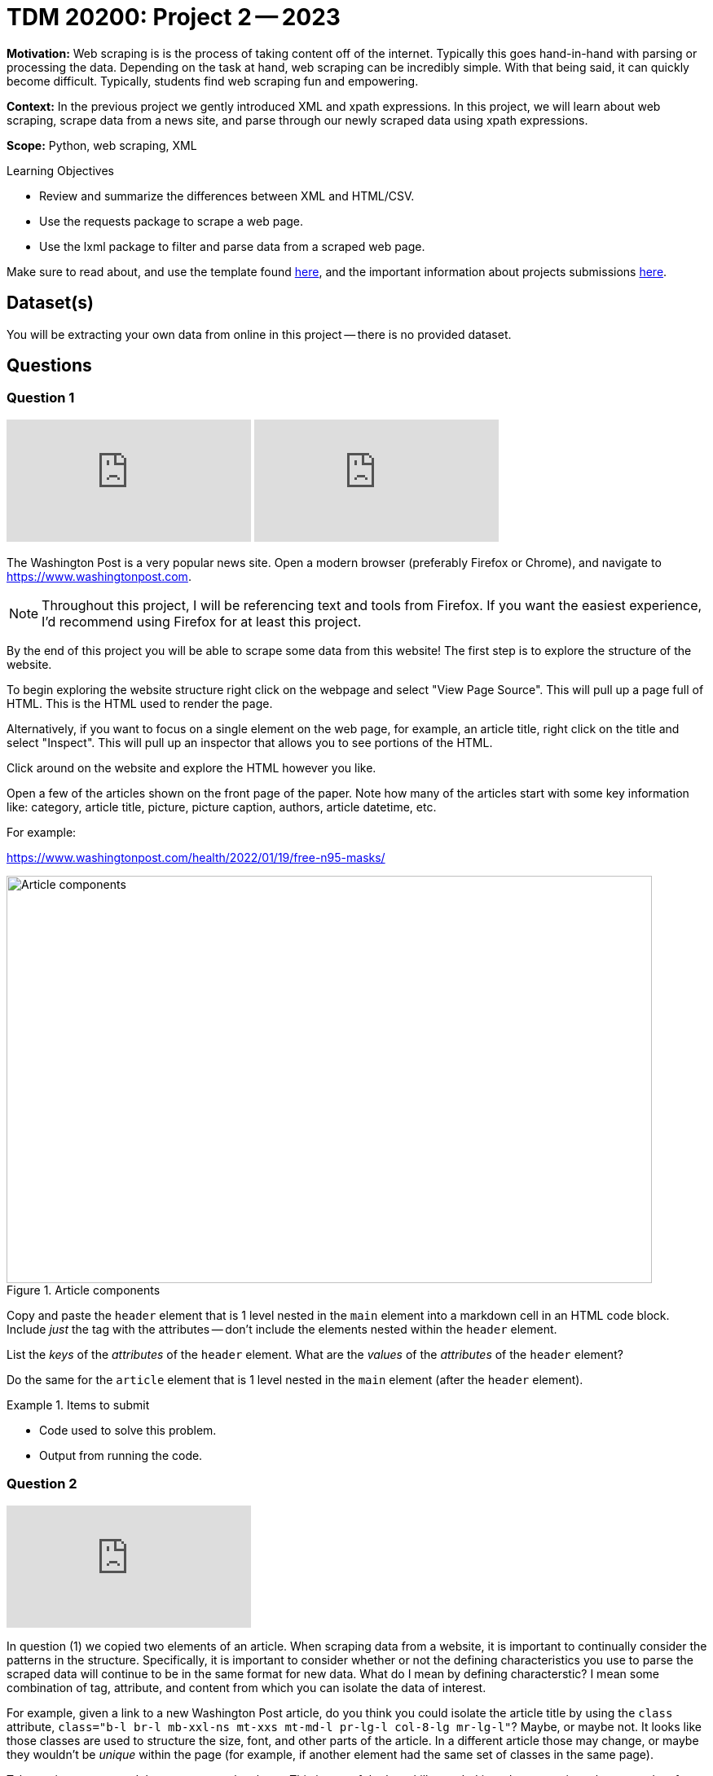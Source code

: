 = TDM 20200: Project 2 -- 2023

**Motivation:** Web scraping is is the process of taking content off of the internet. Typically this goes hand-in-hand with parsing or processing the data. Depending on the task at hand, web scraping can be incredibly simple. With that being said, it can quickly become difficult. Typically, students find web scraping fun and empowering.

**Context:** In the previous project we gently introduced XML and xpath expressions. In this project, we will learn about web scraping, scrape data from a news site, and parse through our newly scraped data using xpath expressions.

**Scope:** Python, web scraping, XML

.Learning Objectives
****
- Review and summarize the differences between XML and HTML/CSV.
- Use the requests package to scrape a web page.
- Use the lxml package to filter and parse data from a scraped web page.
****

Make sure to read about, and use the template found xref:templates.adoc[here], and the important information about projects submissions xref:submissions.adoc[here].

== Dataset(s)

You will be extracting your own data from online in this project -- there is no provided dataset.

== Questions

=== Question 1

++++
<iframe id="kaltura_player" src="https://cdnapisec.kaltura.com/p/983291/sp/98329100/embedIframeJs/uiconf_id/29134031/partner_id/983291?iframeembed=true&playerId=kaltura_player&entry_id=1_7vc7ydnw&flashvars[streamerType]=auto&amp;flashvars[localizationCode]=en&amp;flashvars[leadWithHTML5]=true&amp;flashvars[sideBarContainer.plugin]=true&amp;flashvars[sideBarContainer.position]=left&amp;flashvars[sideBarContainer.clickToClose]=true&amp;flashvars[chapters.plugin]=true&amp;flashvars[chapters.layout]=vertical&amp;flashvars[chapters.thumbnailRotator]=false&amp;flashvars[streamSelector.plugin]=true&amp;flashvars[EmbedPlayer.SpinnerTarget]=videoHolder&amp;flashvars[dualScreen.plugin]=true&amp;flashvars[Kaltura.addCrossoriginToIframe]=true&amp;&wid=1_aheik41m" allowfullscreen webkitallowfullscreen mozAllowFullScreen allow="autoplay *; fullscreen *; encrypted-media *" sandbox="allow-downloads allow-forms allow-same-origin allow-scripts allow-top-navigation allow-pointer-lock allow-popups allow-modals allow-orientation-lock allow-popups-to-escape-sandbox allow-presentation allow-top-navigation-by-user-activation" frameborder="0" title="TDM 10100 Project 13 Question 1"></iframe>
++++

++++
<iframe id="kaltura_player" src="https://cdnapisec.kaltura.com/p/983291/sp/98329100/embedIframeJs/uiconf_id/29134031/partner_id/983291?iframeembed=true&playerId=kaltura_player&entry_id=1_7zwmdxea&flashvars[streamerType]=auto&amp;flashvars[localizationCode]=en&amp;flashvars[leadWithHTML5]=true&amp;flashvars[sideBarContainer.plugin]=true&amp;flashvars[sideBarContainer.position]=left&amp;flashvars[sideBarContainer.clickToClose]=true&amp;flashvars[chapters.plugin]=true&amp;flashvars[chapters.layout]=vertical&amp;flashvars[chapters.thumbnailRotator]=false&amp;flashvars[streamSelector.plugin]=true&amp;flashvars[EmbedPlayer.SpinnerTarget]=videoHolder&amp;flashvars[dualScreen.plugin]=true&amp;flashvars[Kaltura.addCrossoriginToIframe]=true&amp;&wid=1_aheik41m" allowfullscreen webkitallowfullscreen mozAllowFullScreen allow="autoplay *; fullscreen *; encrypted-media *" sandbox="allow-downloads allow-forms allow-same-origin allow-scripts allow-top-navigation allow-pointer-lock allow-popups allow-modals allow-orientation-lock allow-popups-to-escape-sandbox allow-presentation allow-top-navigation-by-user-activation" frameborder="0" title="TDM 10100 Project 13 Question 1"></iframe>
++++

The Washington Post is a very popular news site. Open a modern browser (preferably Firefox or Chrome), and navigate to https://www.washingtonpost.com.

[NOTE]
====
Throughout this project, I will be referencing text and tools from Firefox. If you want the easiest experience, I'd recommend using Firefox for at least this project.
====

By the end of this project you will be able to scrape some data from this website! The first step is to explore the structure of the website.

To begin exploring the website structure right click on the webpage and select "View Page Source". This will pull up a page full of HTML. This is the HTML used to render the page. 

Alternatively, if you want to focus on a single element on the web page, for example, an article title, right click on the title and select "Inspect". This will pull up an inspector that allows you to see portions of the HTML.

Click around on the website and explore the HTML however you like. 

Open a few of the articles shown on the front page of the paper. Note how many of the articles start with some key information like: category, article title, picture, picture caption, authors, article datetime, etc.

For example:

https://www.washingtonpost.com/health/2022/01/19/free-n95-masks/

image::figure33.webp[Article components, width=792, height=500, loading=lazy, title="Article components"]

Copy and paste the `header` element that is 1 level nested in the `main` element into a markdown cell in an HTML code block. Include _just_ the tag with the attributes -- don't include the elements nested within the `header` element.

List the _keys_ of the _attributes_ of the `header` element. What are the _values_ of the _attributes_ of the `header` element?

Do the same for the `article` element that is 1 level nested in the `main` element (after the `header` element). 

.Items to submit
====
- Code used to solve this problem.
- Output from running the code.
====

=== Question 2

++++
<iframe id="kaltura_player" src="https://cdnapisec.kaltura.com/p/983291/sp/98329100/embedIframeJs/uiconf_id/29134031/partner_id/983291?iframeembed=true&playerId=kaltura_player&entry_id=1_t0re7xe9&flashvars[streamerType]=auto&amp;flashvars[localizationCode]=en&amp;flashvars[leadWithHTML5]=true&amp;flashvars[sideBarContainer.plugin]=true&amp;flashvars[sideBarContainer.position]=left&amp;flashvars[sideBarContainer.clickToClose]=true&amp;flashvars[chapters.plugin]=true&amp;flashvars[chapters.layout]=vertical&amp;flashvars[chapters.thumbnailRotator]=false&amp;flashvars[streamSelector.plugin]=true&amp;flashvars[EmbedPlayer.SpinnerTarget]=videoHolder&amp;flashvars[dualScreen.plugin]=true&amp;flashvars[Kaltura.addCrossoriginToIframe]=true&amp;&wid=1_aheik41m" allowfullscreen webkitallowfullscreen mozAllowFullScreen allow="autoplay *; fullscreen *; encrypted-media *" sandbox="allow-downloads allow-forms allow-same-origin allow-scripts allow-top-navigation allow-pointer-lock allow-popups allow-modals allow-orientation-lock allow-popups-to-escape-sandbox allow-presentation allow-top-navigation-by-user-activation" frameborder="0" title="TDM 10100 Project 13 Question 1"></iframe>
++++

In question (1) we copied two elements of an article. When scraping data from a website, it is important to continually consider the patterns in the structure. Specifically, it is important to consider whether or not the defining characteristics you use to parse the scraped data will continue to be in the same format for new data. What do I mean by defining characterstic? I mean some combination of tag, attribute, and content from which you can isolate the data of interest.

For example, given a link to a new Washington Post article, do you think you could isolate the article title by using the `class` attribute, `class="b-l br-l mb-xxl-ns mt-xxs mt-md-l pr-lg-l col-8-lg mr-lg-l"`? Maybe, or maybe not. It looks like those classes are used to structure the size, font, and other parts of the article. In a different article those may change, or maybe they wouldn't be _unique_ within the page (for example, if another element had the same set of classes in the same page).

Take a minute to re-read the two paragraphs above. This is one of the key skills needed in order to consistently scrape data from a website. Websites change, and you need to do your best to use the parts of the webpage that are most likely to stay the same, to isolate the data you want to scrape.

Write an XPath expression to isolate the article title, and another XPath expression to isolate the article summary or sub headline.

[IMPORTANT]
====
You do _not_ need to test your XPath expression yet, we will be doing that shortly. If your solution ends up being wrong in this question, you will have a chance to fix it in the next question.
====

[NOTE]
====
Remember the goal of the XPath expression is to write it in such a way that we can take _any_ Washington Post article and extract the data we want.
====

.Items to submit
====
- Code used to solve this problem.
- Output from running the code.
====

=== Question 3

++++
<iframe id="kaltura_player" src="https://cdnapisec.kaltura.com/p/983291/sp/98329100/embedIframeJs/uiconf_id/29134031/partner_id/983291?iframeembed=true&playerId=kaltura_player&entry_id=1_2f8r6wqz&flashvars[streamerType]=auto&amp;flashvars[localizationCode]=en&amp;flashvars[leadWithHTML5]=true&amp;flashvars[sideBarContainer.plugin]=true&amp;flashvars[sideBarContainer.position]=left&amp;flashvars[sideBarContainer.clickToClose]=true&amp;flashvars[chapters.plugin]=true&amp;flashvars[chapters.layout]=vertical&amp;flashvars[chapters.thumbnailRotator]=false&amp;flashvars[streamSelector.plugin]=true&amp;flashvars[EmbedPlayer.SpinnerTarget]=videoHolder&amp;flashvars[dualScreen.plugin]=true&amp;flashvars[Kaltura.addCrossoriginToIframe]=true&amp;&wid=1_aheik41m" allowfullscreen webkitallowfullscreen mozAllowFullScreen allow="autoplay *; fullscreen *; encrypted-media *" sandbox="allow-downloads allow-forms allow-same-origin allow-scripts allow-top-navigation allow-pointer-lock allow-popups allow-modals allow-orientation-lock allow-popups-to-escape-sandbox allow-presentation allow-top-navigation-by-user-activation" frameborder="0" title="TDM 10100 Project 13 Question 1"></iframe>
++++

Use the `requests` package to scrape the web page containing our article from questions (1) and (2). Use the `lxml.html` package and the `xpath` method to test out the XPath expressions you created in question (2). Use the expressions to extract the element, then print the _contents_ of the elements (what is between the tags). Did they work? Print the element contents to confirm. If they didn't, see the third tip below, and take the time to write new XPath expressions that work.

[TIP]
====
Check out https://the-examples-book.com/programming-languages/python/lxml#examples[these] examples for instructions on how to do this.
====

[TIP]
====
Pass `stream=True` to the `requests` package `get` method. In addition, set `resp.raw.decode_content = True` to ensure that the content is decoded properly.

[source,python]
----
resp = requests.get(some_url, stream=True)
resp.raw.decode_content = True
# etc...
----
====

[TIP]
====
If your XPath expressions included the use of the `data-*` attributes, great job! You can read about the `data-*` attributes https://the-examples-book.com/data-science/data-formats/html#attributes[here]. `data-*` attributes are _typically_ kept as a website is updated, and are therefore a fairly reliable choice when trying to isolate data from a website.

Search different articles on the same website to see if you can find the same `data-*` attributes you used to isolate the data.
====

.Items to submit
====
- Code used to solve this problem.
- Output from running the code.
====

=== Question 4

++++
<iframe id="kaltura_player" src="https://cdnapisec.kaltura.com/p/983291/sp/98329100/embedIframeJs/uiconf_id/29134031/partner_id/983291?iframeembed=true&playerId=kaltura_player&entry_id=1_67ysmf08&flashvars[streamerType]=auto&amp;flashvars[localizationCode]=en&amp;flashvars[leadWithHTML5]=true&amp;flashvars[sideBarContainer.plugin]=true&amp;flashvars[sideBarContainer.position]=left&amp;flashvars[sideBarContainer.clickToClose]=true&amp;flashvars[chapters.plugin]=true&amp;flashvars[chapters.layout]=vertical&amp;flashvars[chapters.thumbnailRotator]=false&amp;flashvars[streamSelector.plugin]=true&amp;flashvars[EmbedPlayer.SpinnerTarget]=videoHolder&amp;flashvars[dualScreen.plugin]=true&amp;flashvars[Kaltura.addCrossoriginToIframe]=true&amp;&wid=1_aheik41m" allowfullscreen webkitallowfullscreen mozAllowFullScreen allow="autoplay *; fullscreen *; encrypted-media *" sandbox="allow-downloads allow-forms allow-same-origin allow-scripts allow-top-navigation allow-pointer-lock allow-popups allow-modals allow-orientation-lock allow-popups-to-escape-sandbox allow-presentation allow-top-navigation-by-user-activation" frameborder="0" title="TDM 10100 Project 13 Question 1"></iframe>
++++

Use your newfound knowledge of XPath expressions, `lxml`, and `requests` to write a function called `get_article_links` that scrapes the home page for The Washington Post, and returns 5 article links in a list.

There are a variety of ways to do this, however, make sure it is repeatable, and _only_ returns article links. 

[TIP]
====
Again, the `data-*` attributes are particularly useful for this problem.
====

[TIP]
====
Here is some skeleton code to get you started:

[source,python]
----
import lxml.html
import requests

def get_article_links():
    """
    Scrape the home page for The Washington
    Post and return 5 article links.
    """
    
    # ...
    
    return links

print(get_article_links())   
----

.example output
----
['https://www.washingtonpost.com/climate-environment/2023/01/18/greenland-hotter-temperatures/', 'https://www.washingtonpost.com/climate-solutions/2023/01/18/coffee-pods-sustainability-environmental-impact/', 'https://www.washingtonpost.com/climate-environment/2023/01/18/jbs-food-giant-brazil-bonds/', 'https://www.washingtonpost.com/food/2023/01/17/spice-jar-germs/', 'https://www.washingtonpost.com/opinions/2023/01/16/republicans-whitewash-jan6-trump-insurrection/']
----
====

.Items to submit
====
- Code used to solve this problem.
- Output from running the code.
====

=== Question 5

++++
<iframe id="kaltura_player" src="https://cdnapisec.kaltura.com/p/983291/sp/98329100/embedIframeJs/uiconf_id/29134031/partner_id/983291?iframeembed=true&playerId=kaltura_player&entry_id=1_z3g57y24&flashvars[streamerType]=auto&amp;flashvars[localizationCode]=en&amp;flashvars[leadWithHTML5]=true&amp;flashvars[sideBarContainer.plugin]=true&amp;flashvars[sideBarContainer.position]=left&amp;flashvars[sideBarContainer.clickToClose]=true&amp;flashvars[chapters.plugin]=true&amp;flashvars[chapters.layout]=vertical&amp;flashvars[chapters.thumbnailRotator]=false&amp;flashvars[streamSelector.plugin]=true&amp;flashvars[EmbedPlayer.SpinnerTarget]=videoHolder&amp;flashvars[dualScreen.plugin]=true&amp;flashvars[Kaltura.addCrossoriginToIframe]=true&amp;&wid=1_aheik41m" allowfullscreen webkitallowfullscreen mozAllowFullScreen allow="autoplay *; fullscreen *; encrypted-media *" sandbox="allow-downloads allow-forms allow-same-origin allow-scripts allow-top-navigation allow-pointer-lock allow-popups allow-modals allow-orientation-lock allow-popups-to-escape-sandbox allow-presentation allow-top-navigation-by-user-activation" frameborder="0" title="TDM 10100 Project 13 Question 1"></iframe>
++++

Write a function called `get_article_info` that accepts a link to an article as an argument, and prints the information in the following format:

.Example output
----
Title: White House to distribute 400 million free N95 masks starting next week
Authors: Lena H. Sun, Dan Diamond
Time: January 19, 2022 at 5:00 a.m. EST
----

[IMPORTANT]
====
Of course, the Time section may change, we used the "Published" date in our solution.
====

In a loop, test out the `get_article_info` function with the links that are returned by your `get_article_links` function.

[source,python]
----
for link in get_article_links():
    print("-----------------")
    get_article_info(link)
    print("-----------------\n")
----

If your code works for all 5 articles, that is repeatable enough for now!

.Items to submit
====
- Code used to solve this problem.
- Output from running the code.
====

[WARNING]
====
_Please_ make sure to double check that your submission is complete, and contains all of your code and output before submitting. If you are on a spotty internet connection, it is recommended to download your submission after submitting it to make sure what you _think_ you submitted, was what you _actually_ submitted.

In addition, please review our xref:projects:current-projects:submissions.adoc[submission guidelines] before submitting your project.
====